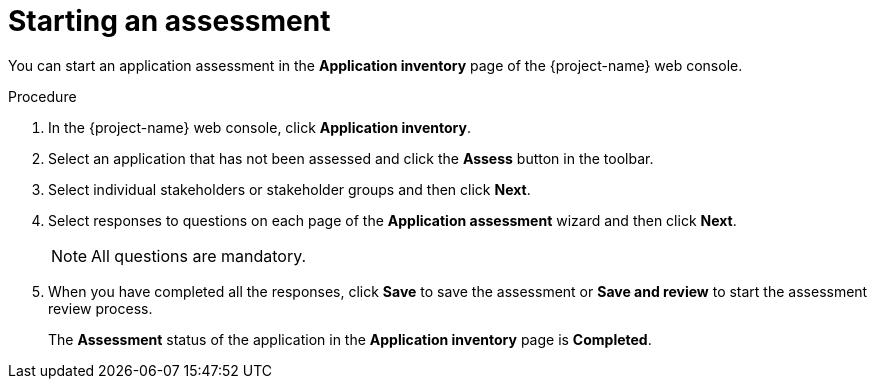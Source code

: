 // Module included in the following assemblies:
//
// * documentation/doc-installing-and-using-tackle/master.adoc

[id="starting-assessment_{context}"]
= Starting an assessment

You can start an application assessment in the *Application inventory* page of the {project-name} web console.

.Procedure

. In the {project-name} web console, click *Application inventory*.
. Select an application that has not been assessed and click the *Assess* button in the toolbar.
. Select individual stakeholders or stakeholder groups and then click *Next*.
. Select responses to questions on each page of the *Application assessment* wizard and then click *Next*.
+
[NOTE]
====
All questions are mandatory.
====

. When you have completed all the responses, click *Save* to save the assessment or *Save and review* to start the assessment review process.
+
The *Assessment* status of the application in the *Application inventory* page is *Completed*.
